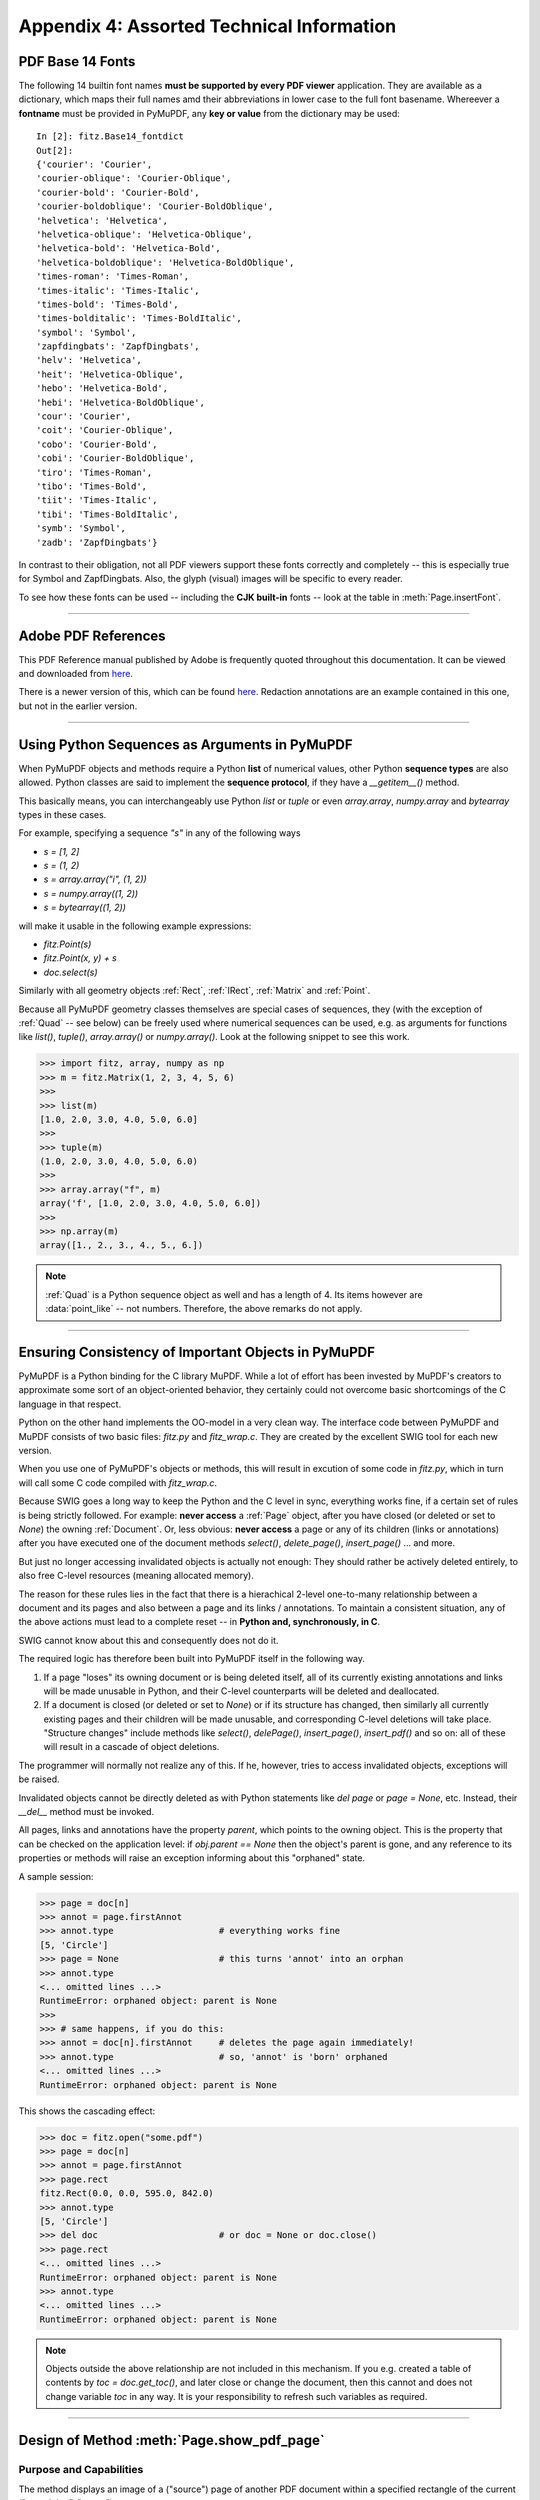.. _Appendix 4:

================================================
Appendix 4: Assorted Technical Information
================================================

.. _Base-14-Fonts:

PDF Base 14 Fonts
---------------------
The following 14 builtin font names **must be supported by every PDF viewer** application. They are available as a dictionary, which maps their full names amd their abbreviations in lower case to the full font basename. Whereever a **fontname** must be provided in PyMuPDF, any **key or value** from the dictionary may be used::

    In [2]: fitz.Base14_fontdict
    Out[2]:
    {'courier': 'Courier',
    'courier-oblique': 'Courier-Oblique',
    'courier-bold': 'Courier-Bold',
    'courier-boldoblique': 'Courier-BoldOblique',
    'helvetica': 'Helvetica',
    'helvetica-oblique': 'Helvetica-Oblique',
    'helvetica-bold': 'Helvetica-Bold',
    'helvetica-boldoblique': 'Helvetica-BoldOblique',
    'times-roman': 'Times-Roman',
    'times-italic': 'Times-Italic',
    'times-bold': 'Times-Bold',
    'times-bolditalic': 'Times-BoldItalic',
    'symbol': 'Symbol',
    'zapfdingbats': 'ZapfDingbats',
    'helv': 'Helvetica',
    'heit': 'Helvetica-Oblique',
    'hebo': 'Helvetica-Bold',
    'hebi': 'Helvetica-BoldOblique',
    'cour': 'Courier',
    'coit': 'Courier-Oblique',
    'cobo': 'Courier-Bold',
    'cobi': 'Courier-BoldOblique',
    'tiro': 'Times-Roman',
    'tibo': 'Times-Bold',
    'tiit': 'Times-Italic',
    'tibi': 'Times-BoldItalic',
    'symb': 'Symbol',
    'zadb': 'ZapfDingbats'}

In contrast to their obligation, not all PDF viewers support these fonts correctly and completely -- this is especially true for Symbol and ZapfDingbats. Also, the glyph (visual) images will be specific to every reader.

To see how these fonts can be used -- including the **CJK built-in** fonts -- look at the table in :meth:`Page.insertFont`.

------------

.. _AdobeManual:

Adobe PDF References
---------------------------

This PDF Reference manual published by Adobe is frequently quoted throughout this documentation. It can be viewed and downloaded from `here <http://www.adobe.com/content/dam/Adobe/en/devnet/acrobat/pdfs/pdf_reference_1-7.pdf>`_.

There is a newer version of this, which can be found `here <https://www.adobe.com/content/dam/acom/en/devnet/pdf/pdfs/PDF32000_2008.pdf>`_. Redaction annotations are an example contained in this one, but not in the earlier version.

------------

.. _SequenceTypes:

Using Python Sequences as Arguments in PyMuPDF
------------------------------------------------
When PyMuPDF objects and methods require a Python **list** of numerical values, other Python **sequence types** are also allowed. Python classes are said to implement the **sequence protocol**, if they have a *__getitem__()* method.

This basically means, you can interchangeably use Python *list* or *tuple* or even *array.array*, *numpy.array* and *bytearray* types in these cases.

For example, specifying a sequence *"s"* in any of the following ways

* *s = [1, 2]*
* *s = (1, 2)*
* *s = array.array("i", (1, 2))*
* *s = numpy.array((1, 2))*
* *s = bytearray((1, 2))*

will make it usable in the following example expressions:

* *fitz.Point(s)*
* *fitz.Point(x, y) + s*
* *doc.select(s)*

Similarly with all geometry objects :ref:`Rect`, :ref:`IRect`, :ref:`Matrix` and :ref:`Point`.

Because all PyMuPDF geometry classes themselves are special cases of sequences, they (with the exception of :ref:`Quad` -- see below) can be freely used where numerical sequences can be used, e.g. as arguments for functions like *list()*, *tuple()*, *array.array()* or *numpy.array()*. Look at the following snippet to see this work.

>>> import fitz, array, numpy as np
>>> m = fitz.Matrix(1, 2, 3, 4, 5, 6)
>>>
>>> list(m)
[1.0, 2.0, 3.0, 4.0, 5.0, 6.0]
>>>
>>> tuple(m)
(1.0, 2.0, 3.0, 4.0, 5.0, 6.0)
>>>
>>> array.array("f", m)
array('f', [1.0, 2.0, 3.0, 4.0, 5.0, 6.0])
>>>
>>> np.array(m)
array([1., 2., 3., 4., 5., 6.])

.. note:: :ref:`Quad` is a Python sequence object as well and has a length of 4. Its items however are :data:`point_like` -- not numbers. Therefore, the above remarks do not apply.

------------

.. _ReferenialIntegrity:

Ensuring Consistency of Important Objects in PyMuPDF
------------------------------------------------------------
PyMuPDF is a Python binding for the C library MuPDF. While a lot of effort has been invested by MuPDF's creators to approximate some sort of an object-oriented behavior, they certainly could not overcome basic shortcomings of the C language in that respect.

Python on the other hand implements the OO-model in a very clean way. The interface code between PyMuPDF and MuPDF consists of two basic files: *fitz.py* and *fitz_wrap.c*. They are created by the excellent SWIG tool for each new version.

When you use one of PyMuPDF's objects or methods, this will result in excution of some code in *fitz.py*, which in turn will call some C code compiled with *fitz_wrap.c*.

Because SWIG goes a long way to keep the Python and the C level in sync, everything works fine, if a certain set of rules is being strictly followed. For example: **never access** a :ref:`Page` object, after you have closed (or deleted or set to *None*) the owning :ref:`Document`. Or, less obvious: **never access** a page or any of its children (links or annotations) after you have executed one of the document methods *select()*, *delete_page()*, *insert_page()* ... and more.

But just no longer accessing invalidated objects is actually not enough: They should rather be actively deleted entirely, to also free C-level resources (meaning allocated memory).

The reason for these rules lies in the fact that there is a hierachical 2-level one-to-many relationship between a document and its pages and also between a page and its links / annotations. To maintain a consistent situation, any of the above actions must lead to a complete reset -- in **Python and, synchronously, in C**.

SWIG cannot know about this and consequently does not do it.

The required logic has therefore been built into PyMuPDF itself in the following way.

1. If a page "loses" its owning document or is being deleted itself, all of its currently existing annotations and links will be made unusable in Python, and their C-level counterparts will be deleted and deallocated.

2. If a document is closed (or deleted or set to *None*) or if its structure has changed, then similarly all currently existing pages and their children will be made unusable, and corresponding C-level deletions will take place. "Structure changes" include methods like *select()*, *delePage()*, *insert_page()*, *insert_pdf()* and so on: all of these will result in a cascade of object deletions.

The programmer will normally not realize any of this. If he, however, tries to access invalidated objects, exceptions will be raised.

Invalidated objects cannot be directly deleted as with Python statements like *del page* or *page = None*, etc. Instead, their *__del__* method must be invoked.

All pages, links and annotations have the property *parent*, which points to the owning object. This is the property that can be checked on the application level: if *obj.parent == None* then the object's parent is gone, and any reference to its properties or methods will raise an exception informing about this "orphaned" state.

A sample session:

>>> page = doc[n]
>>> annot = page.firstAnnot
>>> annot.type                    # everything works fine
[5, 'Circle']
>>> page = None                   # this turns 'annot' into an orphan
>>> annot.type
<... omitted lines ...>
RuntimeError: orphaned object: parent is None
>>>
>>> # same happens, if you do this:
>>> annot = doc[n].firstAnnot     # deletes the page again immediately!
>>> annot.type                    # so, 'annot' is 'born' orphaned
<... omitted lines ...>
RuntimeError: orphaned object: parent is None

This shows the cascading effect:

>>> doc = fitz.open("some.pdf")
>>> page = doc[n]
>>> annot = page.firstAnnot
>>> page.rect
fitz.Rect(0.0, 0.0, 595.0, 842.0)
>>> annot.type
[5, 'Circle']
>>> del doc                       # or doc = None or doc.close()
>>> page.rect
<... omitted lines ...>
RuntimeError: orphaned object: parent is None
>>> annot.type
<... omitted lines ...>
RuntimeError: orphaned object: parent is None

.. note:: Objects outside the above relationship are not included in this mechanism. If you e.g. created a table of contents by *toc = doc.get_toc()*, and later close or change the document, then this cannot and does not change variable *toc* in any way. It is your responsibility to refresh such variables as required.

------------

.. _FormXObject:

Design of Method :meth:`Page.show_pdf_page`
--------------------------------------------

Purpose and Capabilities
~~~~~~~~~~~~~~~~~~~~~~~~~~~

The method displays an image of a ("source") page of another PDF document within a specified rectangle of the current ("containing", "target") page.

* **In contrast** to :meth:`Page.insertImage`, this display is vector-based and hence remains accurate across zooming levels.
* **Just like** :meth:`Page.insertImage`, the size of the display is adjusted to the given rectangle.

The following variations of the display are currently supported:

* Bool parameter *keep_proportion* controls whether to maintain the aspect ratio (default) or not.
* Rectangle parameter *clip* restricts the visible part of the source page rectangle. Default is the full page.
* float *rotation* rotates the display by an arbitrary angle (degrees). If the angle is not an integer multiple of 90, only 2 of the 4 corners may be positioned on the target border if also *keep_proportion* is true.
* Bool parameter *overlay* controls whether to put the image on top (foreground, default) of current page content or not (background).

Use cases include (but are not limited to) the following:

1. "Stamp" a series of pages of the current document with the same image, like a company logo or a watermark.
2. Combine arbitrary input pages into one output page to support “booklet” or double-sided printing (known as "4-up", "n-up").
3. Split up (large) input pages into several arbitrary pieces. This is also called “posterization”, because you e.g. can split an A4 page horizontally and vertically, print the 4 pieces enlarged to separate A4 pages, and end up with an A2 version of your original page.

Technical Implementation
~~~~~~~~~~~~~~~~~~~~~~~~~

This is done using PDF **"Form XObjects"**, see section 4.9 on page 355 of :ref:`AdobeManual`. On execution of a *Page.show_pdf_page(rect, src, pno, ...)*, the following things happen:

    1. The :data:`resources` and :data:`contents` objects of page *pno* in document *src* are copied over to the current document, jointly creating a new **Form XObject** with the following properties. The PDF :data:`xref` number of this object is returned by the method.

        a. */BBox* equals */Mediabox* of the source page
        b. */Matrix* equals the identity matrix *[1 0 0 1 0 0]*
        c. */Resources* equals that of the source page. This involves a “deep-copy” of hierarchically nested other objects (including fonts, images, etc.). The complexity involved here is covered by MuPDF’s grafting [#f1]_ technique functions.
        d. This is a stream object type, and its stream is an exact copy of the combined data of the source page's */Contents* objects.

        This step is only executed once per shown source page. Subsequent displays of the same page only create pointers (done in next step) to this object.

    2. A second **Form XObject** is then created which the target page uses to invoke the display. This object has the following properties:

        a. */BBox* equals the */CropBox* of the source page (or *clip*).
        b. */Matrix* represents the mapping of */BBox* to the target rectangle.
        c. */XObject* references the previous XObject via the fixed name *fullpage*.
        d. The stream of this object contains exactly one fixed statement: */fullpage Do*.

    3. The :data:`resources` and :data:`contents` objects of the target page are now modified as follows.

        a. Add an entry to the */XObject* dictionary of */Resources* with the name *fzFrm<n>* (with n chosen such that this entry is unique on the page).
        b. Depending on *overlay*, prepend or append a new object to the page's */Contents* array, containing the statement *q /fzFrm<n> Do Q*.


.. _RedirectMessages:

Redirecting Error and Warning Messages
--------------------------------------------
Since MuPDF version 1.16 error and warning messages can be redirected via an official plugin.

PyMuPDF will put error messages to *sys.stderr* prefixed with the string "mupdf:". Warnings are internally stored and can be accessed via *fitz.TOOLS.mupdf_warnings()*. There also is a function to empty this store.


.. rubric:: Footnotes

.. [#f1] MuPDF supports "deep-copying" objects between PDF documents. To avoid duplicate data in the target, it uses so-called "graftmaps", like a form of scratchpad: for each object to be copied, its :data:`xref` number is looked up in the graftmap. If found, copying is skipped. Otherwise, the new :data:`xref` is recorded and the copy takes place. PyMuPDF makes use of this technique in two places so far: :meth:`Document.insert_pdf` and :meth:`Page.show_pdf_page`. This process is fast and very efficient, because it prevents multiple copies of typically large and frequently referenced data, like images and fonts. However, you may still want to consider using garbage collection (option 4) in any of the following cases:

    1. The target PDF is not new / empty: grafting does not check for resource types that already existed (e.g. images, fonts) in the target document
    2. Using :meth:`Page.show_pdf_page` for more than one source document: each grafting occurs **within one source** PDF only, not across multiple.
